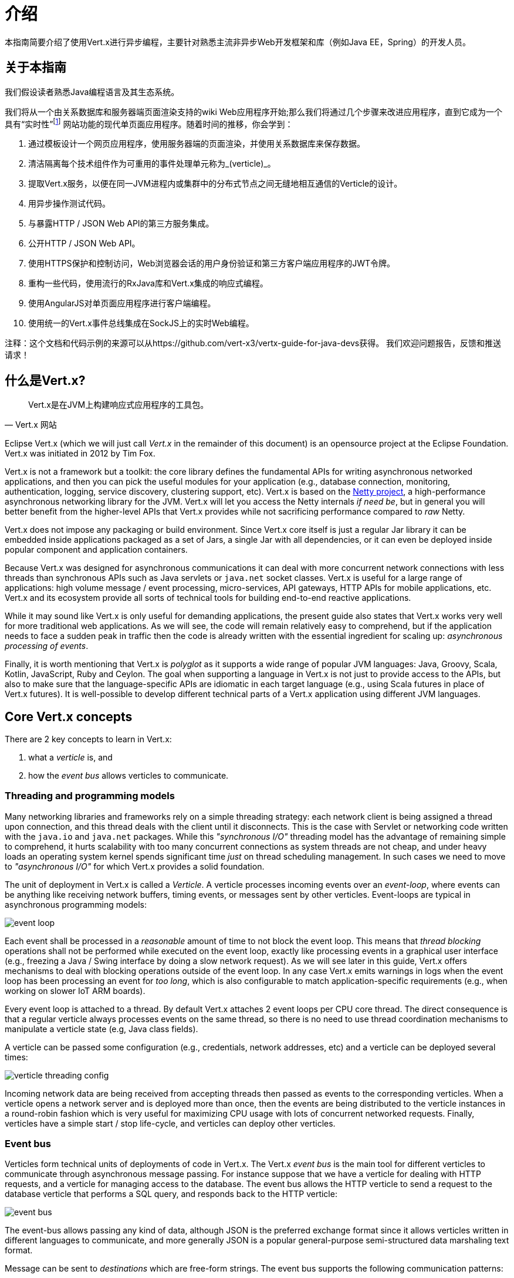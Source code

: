 = 介绍

本指南简要介绍了使用Vert.x进行异步编程，主要针对熟悉主流非异步Web开发框架和库（例如Java EE，Spring）的开发人员。

== 关于本指南

我们假设读者熟悉Java编程语言及其生态系统。

我们将从一个由关系数据库和服务器端页面渲染支持的wiki Web应用程序开始;那么我们将通过几个步骤来改进应用程序，直到它成为一个具有“实时性”footnote:[Note that the widespread usage of the term "real-time" in the context of web technologies shall not be confused with _hard_ or _soft_ real-time in specialized operating systems.] 网站功能的现代单页面应用程序。随着时间的推移，你会学到：

1. 通过模板设计一个网页应用程序，使用服务器端的页面渲染，并使用关系数据库来保存数据。
2. 清洁隔离每个技术组件作为可重用的事件处理单元称为_(verticle)_。
3. 提取Vert.x服务，以便在同一JVM进程内或集群中的分布式节点之间无缝地相互通信的Verticle的设计。
4. 用异步操作测试代码。
5. 与暴露HTTP / JSON Web API的第三方服务集成。
6. 公开HTTP / JSON Web API。
7. 使用HTTPS保护和控制访问，Web浏览器会话的用户身份验证和第三方客户端应用程序的JWT令牌。
8. 重构一些代码，使用流行的RxJava库和Vert.x集成的响应式编程。
9. 使用AngularJS对单页面应用程序进行客户端编程。
10. 使用统一的Vert.x事件总线集成在SockJS上的实时Web编程。

注释：这个文档和代码示例的来源可以从https://github.com/vert-x3/vertx-guide-for-java-devs获得。 我们欢迎问题报告，反馈和推送请求！

== 什么是Vert.x?

[quote, Vert.x 网站]
Vert.x是在JVM上构建响应式应用程序的工具包。

Eclipse Vert.x (which we will just call _Vert.x_ in the remainder of this document) is an opensource project at the Eclipse Foundation.
Vert.x was initiated in 2012 by Tim Fox.

Vert.x is not a framework but a toolkit: the core library defines the fundamental APIs for writing asynchronous networked applications, and then you can pick the useful modules for your application (e.g., database connection, monitoring, authentication, logging, service discovery, clustering support, etc).
Vert.x is based on the http://netty.io/[Netty project], a high-performance asynchronous networking library for the JVM.
Vert.x will let you access the Netty internals _if need be_, but in general you will better benefit from the higher-level APIs that Vert.x provides while not sacrificing performance compared to _raw_ Netty.

Vert.x does not impose any packaging or build environment.
Since Vert.x core itself is just a regular Jar library it can be embedded inside applications packaged as a set of Jars, a single Jar with all dependencies, or it can even be deployed inside popular component and application containers.

Because Vert.x was designed for asynchronous communications it can deal with more concurrent network connections with less threads than synchronous APIs such as Java servlets or `java.net` socket classes.
Vert.x is useful for a large range of applications: high volume message / event processing, micro-services, API gateways, HTTP APIs for mobile applications, etc.
Vert.x and its ecosystem provide all sorts of technical tools for building end-to-end reactive applications.

While it may sound like Vert.x is only useful for demanding applications, the present guide also states that Vert.x works very well for more traditional web applications.
As we will see, the code will remain relatively easy to comprehend, but if the application needs to face a sudden peak in traffic then the code is already written with the essential ingredient for scaling up: _asynchronous processing of events_.

Finally, it is worth mentioning that Vert.x is _polyglot_ as it supports a wide range of popular JVM languages: Java, Groovy, Scala, Kotlin, JavaScript, Ruby and Ceylon.
The goal when supporting a language in Vert.x is not just to provide access to the APIs, but also to make sure that the language-specific APIs are idiomatic in each target language (e.g., using Scala futures in place of Vert.x futures).
It is well-possible to develop different technical parts of a Vert.x application using different JVM languages.

== Core Vert.x concepts

There are 2 key concepts to learn in Vert.x:

1. what a _verticle_ is, and
2. how the _event bus_ allows verticles to communicate.

=== Threading and programming models

Many networking libraries and frameworks rely on a simple threading strategy: each network client is being assigned a thread upon connection, and this thread deals with the client until it disconnects.
This is the case with Servlet or networking code written with the `java.io` and `java.net` packages.
While this _"synchronous I/O"_ threading model has the advantage of remaining simple to comprehend, it hurts scalability with too many concurrent connections as system threads are not cheap, and under heavy loads an operating system kernel spends significant time _just_ on thread scheduling management.
In such cases we need to move to _"asynchronous I/O"_ for which Vert.x provides a solid foundation. 

The unit of deployment in Vert.x is called a _Verticle_.
A verticle processes incoming events over an _event-loop_, where events can be anything like receiving network buffers, timing events, or messages sent by other verticles.
Event-loops are typical in asynchronous programming models: 

image::images/event-loop.png[]

Each event shall be processed in a _reasonable_ amount of time to not block the event loop.
This means that _thread blocking_ operations shall not be performed while executed on the event loop, exactly like processing events in a graphical user interface (e.g., freezing a Java / Swing interface by doing a slow network request).
As we will see later in this guide, Vert.x offers mechanisms to deal with blocking operations outside of the event loop.
In any case Vert.x emits warnings in logs when the event loop has been processing an event for _too long_, which is also configurable to match application-specific requirements (e.g., when working on slower IoT ARM boards).

Every event loop is attached to a thread.
By default Vert.x attaches 2 event loops per CPU core thread.
The direct consequence is that a regular verticle always processes events on the same thread, so there is no need to use thread coordination mechanisms to manipulate a verticle state (e.g, Java class fields).

A verticle can be passed some configuration (e.g., credentials, network addresses, etc) and a verticle can be deployed several times:

image::images/verticle-threading-config.png[]

Incoming network data are being received from accepting threads then passed as events to the corresponding verticles.
When a verticle opens a network server and is deployed more than once, then the events are being distributed to the verticle instances in a round-robin fashion which is very useful for maximizing CPU usage with lots of concurrent networked requests.
Finally, verticles have a simple start / stop life-cycle, and verticles can deploy other verticles.

=== Event bus 

Verticles form technical units of deployments of code in Vert.x.
The Vert.x _event bus_ is the main tool for different verticles to communicate through asynchronous message passing.
For instance suppose that we have a verticle for dealing with HTTP requests, and a verticle for managing access to the database.
The event bus allows the HTTP verticle to send a request to the database verticle that performs a SQL query, and responds back to the HTTP verticle:

image::images/event-bus.png[]

The event-bus allows passing any kind of data, although JSON is the preferred exchange format since it allows verticles written in different languages to communicate, and more generally JSON is a popular general-purpose semi-structured data marshaling text format.

Message can be sent to _destinations_ which are free-form strings.
The event bus supports the following communication patterns:

1. point-to-point messaging, and
2. request-response messaging and
3. publish / subscribe for broadcasting messages.

The event bus allows verticles to transparently communicate not just within the same JVM process:

* when network clustering is activated, the event bus is _distributed_ so that messages can be sent to verticles running on other application nodes,
* the event-bus can be accessed through a simple TCP protocol for third-party applications to communicate,
* the event-bus can also be exposed over general-purpose messaging bridges (e.g, AMQP, Stomp),
* a SockJS bridge allows web applications to seamlessly communicate over the event bus from JavaScript running in the browser by receiving and publishing messages just like any verticle would do.
